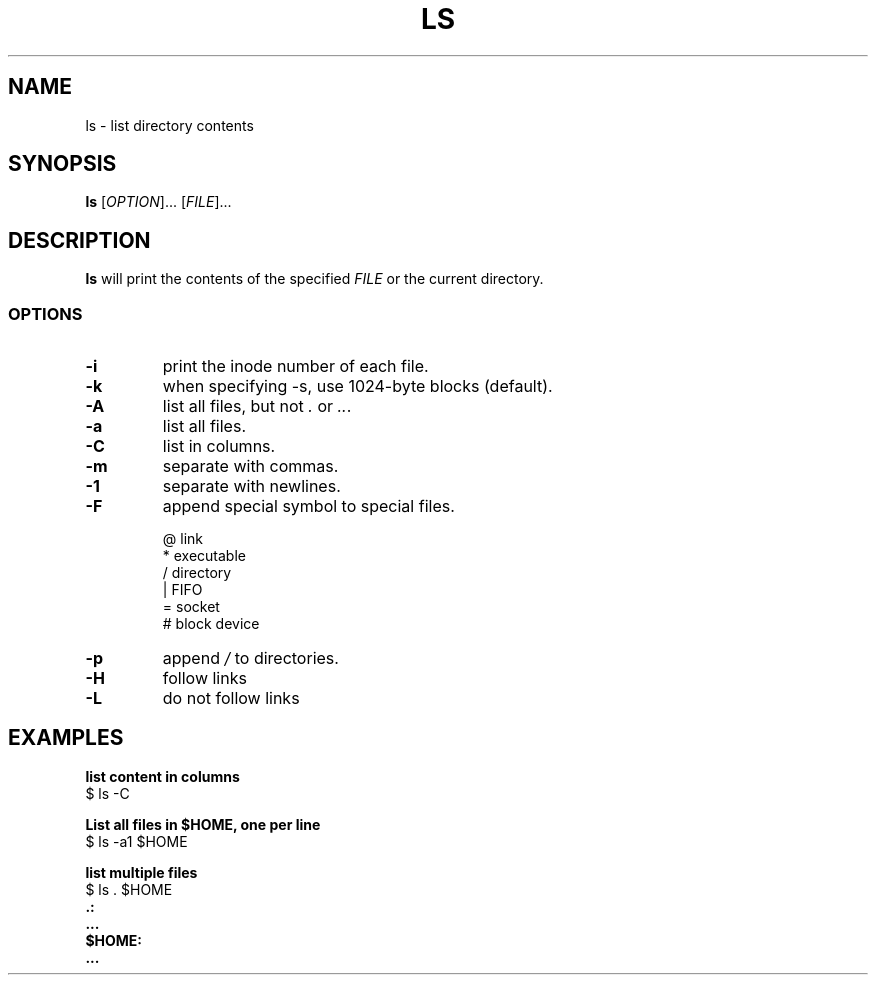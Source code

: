 .\" Copyright (C) astral
.\" See COPYING for details.

.TH LS 1

.SH NAME
ls \- list directory contents

.SH SYNOPSIS
.B ls
[\fIOPTION\fR]... [\fIFILE\fR]...

.SH DESCRIPTION
.B ls
will print the contents of the specified \fIFILE\fR or the current directory.

.SS OPTIONS

.TP
.B \-i
print the inode number of each file.

.TP
.B \-k
when specifying \-s, use 1024-byte blocks (default).

.TP
.B \-A
list all files, but not \fI.\fR or \fI..\fR.

.TP
.B \-a
list all files.

.TP
.B \-C
list in columns.

.TP
.B \-m
separate with commas.

.TP
.B \-1
separate with newlines.

.TP
.B \-F
append special symbol to special files.

.nf
@  link
*  executable
/  directory
|  FIFO
=  socket
#  block device
.fi

.TP
.B \-p
append \fI/\fR to directories.

.TP
.B \-H
follow links

.TP
.B \-L
do not follow links

.SH EXAMPLES

.nf
.B list content in columns
$ ls -C
.fi

.nf
.B List all files in $HOME, one per line
$ ls -a1 $HOME
.fi

.nf
.B list multiple files
$ ls . $HOME
.B .:
.B ...
.B $HOME:
.B ...
.fi

